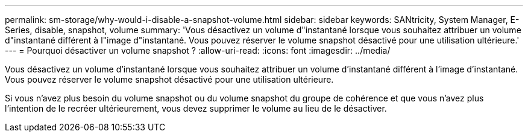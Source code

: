 ---
permalink: sm-storage/why-would-i-disable-a-snapshot-volume.html 
sidebar: sidebar 
keywords: SANtricity, System Manager, E-Series, disable, snapshot, volume 
summary: 'Vous désactivez un volume d"instantané lorsque vous souhaitez attribuer un volume d"instantané différent à l"image d"instantané. Vous pouvez réserver le volume snapshot désactivé pour une utilisation ultérieure.' 
---
= Pourquoi désactiver un volume snapshot ?
:allow-uri-read: 
:icons: font
:imagesdir: ../media/


[role="lead"]
Vous désactivez un volume d'instantané lorsque vous souhaitez attribuer un volume d'instantané différent à l'image d'instantané. Vous pouvez réserver le volume snapshot désactivé pour une utilisation ultérieure.

Si vous n'avez plus besoin du volume snapshot ou du volume snapshot du groupe de cohérence et que vous n'avez plus l'intention de le recréer ultérieurement, vous devez supprimer le volume au lieu de le désactiver.
